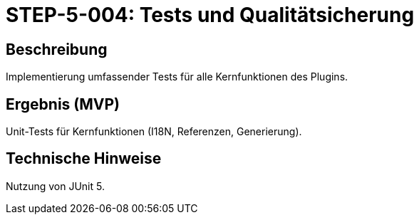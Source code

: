 = STEP-5-004: Tests und Qualitätsicherung
:type: Testing
:status: Planning
:version: 1.0
:priority: Hoch
:responsible: Quality Team
:created: 2025-09-14
:labels: testing, quality-assurance, unit-tests
:references: <<depends:STEP-5-003>>, <<tests:REQ-CORE-001>>, <<tests:REQ-CORE-002>>, <<tests:REQ-CORE-003>>, <<tests:REQ-UI-001>>, <<tests:REQ-UI-002>>, <<tests:REQ-UI-003>>, <<tests:REQ-VAL-001>>, <<tests:REQ-DOC-001>>, <<tests:REQ-DOC-002>>, <<tests:REQ-QUA-001>>, <<tests:REQ-QUA-002>>

== Beschreibung
Implementierung umfassender Tests für alle Kernfunktionen des Plugins.

== Ergebnis (MVP)
Unit-Tests für Kernfunktionen (I18N, Referenzen, Generierung).

== Technische Hinweise
Nutzung von JUnit 5.
